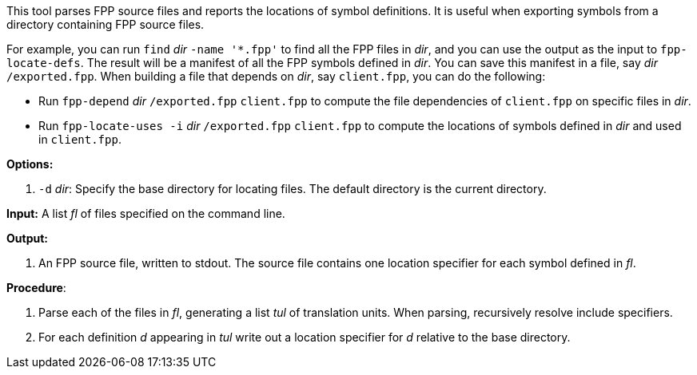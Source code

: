 This tool parses FPP source files and reports the locations of symbol
definitions.
It is useful when exporting symbols from a directory containing FPP source files.

For example, you can run `find` _dir_ `-name '*.fpp'` to find
all the FPP files in _dir_, and you can use the output as the input to
`fpp-locate-defs`.
The result will be a manifest of all the FPP symbols defined in _dir_.
You can save this manifest in a file, say _dir_ `/exported.fpp`.
When building a file that depends on _dir_, say `client.fpp`, you can
do the following:

* Run `fpp-depend` _dir_ `/exported.fpp` `client.fpp` to compute the
file dependencies of `client.fpp` on specific files in _dir_.

* Run  `fpp-locate-uses -i` _dir_ `/exported.fpp` `client.fpp`
to compute the locations of symbols defined in _dir_ and
used in `client.fpp`.

*Options:*

. `-d` _dir_: Specify the base directory for locating files.
The default directory is the current directory.

*Input:*  A list _fl_ of files specified on the command line.

*Output:*

. An FPP source file, written to stdout.
The source file contains one location specifier for each
symbol defined in _fl_.

*Procedure*:

. Parse each of the files in _fl_, generating a list _tul_ of translation units.
When parsing, recursively resolve include specifiers.

. For each definition _d_ appearing in _tul_ write out a location specifier
for _d_ relative to the base directory.
